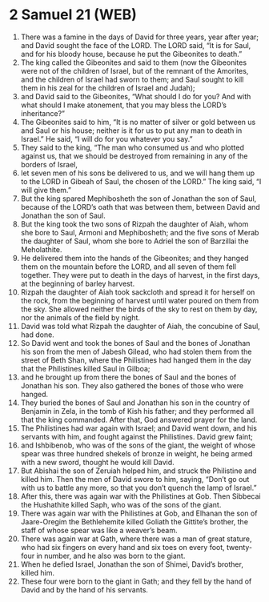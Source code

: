 * 2 Samuel 21 (WEB)
:PROPERTIES:
:ID: WEB/10-2SA21
:END:

1. There was a famine in the days of David for three years, year after year; and David sought the face of the LORD. The LORD said, “It is for Saul, and for his bloody house, because he put the Gibeonites to death.”
2. The king called the Gibeonites and said to them (now the Gibeonites were not of the children of Israel, but of the remnant of the Amorites, and the children of Israel had sworn to them; and Saul sought to kill them in his zeal for the children of Israel and Judah);
3. and David said to the Gibeonites, “What should I do for you? And with what should I make atonement, that you may bless the LORD’s inheritance?”
4. The Gibeonites said to him, “It is no matter of silver or gold between us and Saul or his house; neither is it for us to put any man to death in Israel.” He said, “I will do for you whatever you say.”
5. They said to the king, “The man who consumed us and who plotted against us, that we should be destroyed from remaining in any of the borders of Israel,
6. let seven men of his sons be delivered to us, and we will hang them up to the LORD in Gibeah of Saul, the chosen of the LORD.” The king said, “I will give them.”
7. But the king spared Mephibosheth the son of Jonathan the son of Saul, because of the LORD’s oath that was between them, between David and Jonathan the son of Saul.
8. But the king took the two sons of Rizpah the daughter of Aiah, whom she bore to Saul, Armoni and Mephibosheth; and the five sons of Merab the daughter of Saul, whom she bore to Adriel the son of Barzillai the Meholathite.
9. He delivered them into the hands of the Gibeonites; and they hanged them on the mountain before the LORD, and all seven of them fell together. They were put to death in the days of harvest, in the first days, at the beginning of barley harvest.
10. Rizpah the daughter of Aiah took sackcloth and spread it for herself on the rock, from the beginning of harvest until water poured on them from the sky. She allowed neither the birds of the sky to rest on them by day, nor the animals of the field by night.
11. David was told what Rizpah the daughter of Aiah, the concubine of Saul, had done.
12. So David went and took the bones of Saul and the bones of Jonathan his son from the men of Jabesh Gilead, who had stolen them from the street of Beth Shan, where the Philistines had hanged them in the day that the Philistines killed Saul in Gilboa;
13. and he brought up from there the bones of Saul and the bones of Jonathan his son. They also gathered the bones of those who were hanged.
14. They buried the bones of Saul and Jonathan his son in the country of Benjamin in Zela, in the tomb of Kish his father; and they performed all that the king commanded. After that, God answered prayer for the land.
15. The Philistines had war again with Israel; and David went down, and his servants with him, and fought against the Philistines. David grew faint;
16. and Ishbibenob, who was of the sons of the giant, the weight of whose spear was three hundred shekels of bronze in weight, he being armed with a new sword, thought he would kill David.
17. But Abishai the son of Zeruiah helped him, and struck the Philistine and killed him. Then the men of David swore to him, saying, “Don’t go out with us to battle any more, so that you don’t quench the lamp of Israel.”
18. After this, there was again war with the Philistines at Gob. Then Sibbecai the Hushathite killed Saph, who was of the sons of the giant.
19. There was again war with the Philistines at Gob, and Elhanan the son of Jaare-Oregim the Bethlehemite killed Goliath the Gittite’s brother, the staff of whose spear was like a weaver’s beam.
20. There was again war at Gath, where there was a man of great stature, who had six fingers on every hand and six toes on every foot, twenty-four in number, and he also was born to the giant.
21. When he defied Israel, Jonathan the son of Shimei, David’s brother, killed him.
22. These four were born to the giant in Gath; and they fell by the hand of David and by the hand of his servants.

